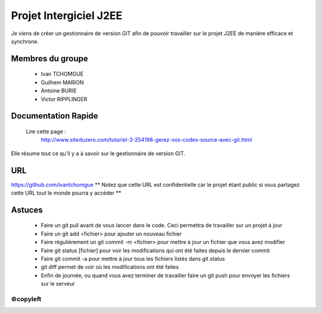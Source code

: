 =======================
Projet Intergiciel J2EE
=======================

Je viens de créer un gestionnaire de version GIT afin de pouvoir
travailler sur le projet J2EE de manière efficace et synchrone.

Membres du groupe
=================
    * Ivan TCHOMGUE
    * Guilhem MARION
    * Antoine BURIE
    * Victor RIPPLINGER

Documentation Rapide
====================

    Lire cette page : 
	http://www.siteduzero.com/tutoriel-3-254198-gerez-vos-codes-source-avec-git.html

Elle résume tout ce qu'il y a à savoir sur le gestionnaire de version GIT.

URL
===
https://github.com/ivantchomgue
** Notez que cette URL est confidentielle car le projet étant public si vous partagez cette URL tout le monde
pourra y accéder **

Astuces
=======
    * Faire un git pull avant de vous lancer dans le code. Ceci permettra de travailler sur un projet à jour
    * Faire un git add <fichier> pour ajouter un nouveau fichier
    * Faire régulièrement un git commit -m <fichier> pour mettre à jour un fichier que vous avez modifier
    * Faire git status [fichier] pour voir les modifications qui ont été faites depuis le dernier commit
    * Faire git commit -a pour mettre à jour tous les fichiers listés dans git status
    * git diff permet de voir où les modifications ont été faites
    * Enfin de journée, ou quand vous avez terminer de travailler faire un git push pour envoyer les fichiers sur le serveur


©copyleft
---------
